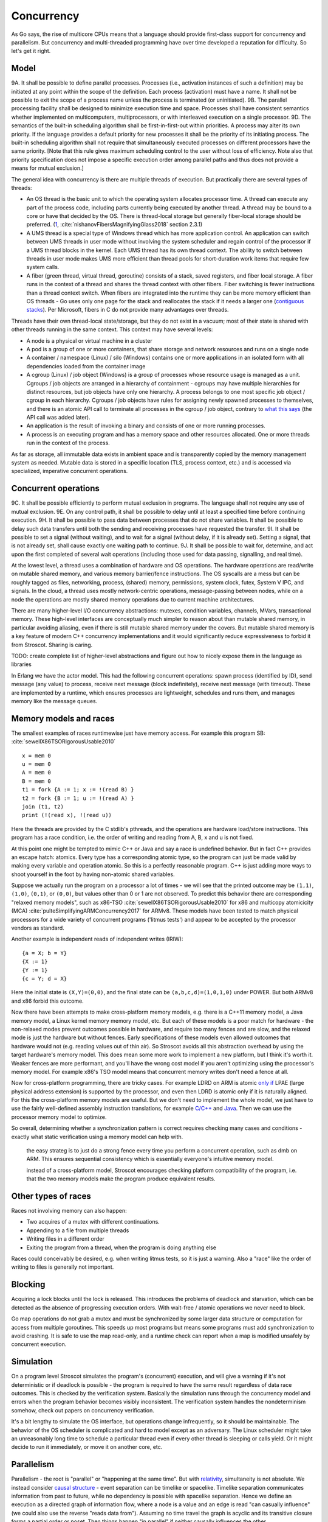 Concurrency
###########



As Go says, the rise of multicore CPUs means that a language should provide first-class support for concurrency and parallelism. But concurrency and multi-threaded programming have over time developed a reputation for difficulty. So let's get it right.

Model
=====

9A. It shall be possible to define parallel processes. Processes (i.e., activation instances of such a definition) may be initiated at any point within the scope of the definition. Each process (activation) must have a name. It shall not be possible to exit the scope of a process name unless the process is terminated (or uninitiated).
9B. The parallel processing facility shall be designed to minimize execution time and space. Processes shall have consistent semantics whether implemented on multicomputers, multiprocessors, or with interleaved execution on a single processor.
9D. The semantics of the built-in scheduling algorithm shall be first-in-first-out within priorities. A process may alter its own priority. If the language provides a default priority for new processes it shall be the priority of its initiating process. The built-in scheduling algorithm shall not require that simultaneously executed processes on different processors have the same priority. [Note that this rule gives maximum scheduling control to the user without loss of efficiency. Note also that priority specification does not impose a specific execution order among parallel paths and thus does not provide a means for mutual exclusion.]

The general idea with concurrency is there are multiple threads of execution. But practically there are several types of threads:

* An OS thread is the basic unit to which the operating system allocates processor time. A thread can execute any part of the process code, including parts currently being executed by another thread. A thread may be bound to a core or have that decided by the OS. There is thread-local storage but generally fiber-local storage should be preferred. (`1 <https://devblogs.microsoft.com/oldnewthing/20191011-00/?p=102989>`__, :cite:`nishanovFibersMagnifyingGlass2018` section 2.3.1)
* A UMS thread is a special type of Windows thread which has more application control. An application can switch between UMS threads in user mode without involving the system scheduler and regain control of the processor if a UMS thread blocks in the kernel. Each UMS thread has its own thread context. The ability to switch between threads in user mode makes UMS more efficient than thread pools for short-duration work items that require few system calls.
* A fiber (green thread, virtual thread, goroutine) consists of a stack, saved registers, and fiber local storage. A fiber runs in the context of a thread and shares the thread context with other fibers. Fiber switching is fewer instructions than a thread context switch. When fibers are integrated into the runtime they can be more memory efficient than OS threads - Go uses only one page for the stack and reallocates the stack if it needs a larger one (`contiguous stacks <https://docs.google.com/document/d/1wAaf1rYoM4S4gtnPh0zOlGzWtrZFQ5suE8qr2sD8uWQ/pub>`__). Per Microsoft, fibers in C do not provide many advantages over threads.

Threads have their own thread-local state/storage, but they do not exist in a vacuum; most of their state is shared with other threads running in the same context. This context may have several levels:

* A node is a physical or virtual machine in a cluster
* A pod is a group of one or more containers, that share storage and network resources and runs on a single node
* A container / namespace (Linux) / silo (Windows) contains one or more applications in an isolated form with all dependencies loaded from the container image
* A cgroup (Linux) / job object (Windows) is a group of processes whose resource usage is managed as a unit. Cgroups / job objects are arranged in a hierarchy of containment - cgroups may have multiple hierarchies for distinct resources, but job objects have only one hierarchy. A process belongs to one most specific job object / cgroup in each hierarchy. Cgroups / job objects have rules for assigning newly spawned processes to themselves, and there is an atomic API call to terminate all processes in the cgroup / job object, contrary to `what this says <http://jdebp.info/FGA/linux-control-groups-are-not-jobs.html>`__  (the API call was added later).
* An application is the result of invoking a binary and consists of one or more running processes.
* A process is an executing program and has a memory space and other resources allocated. One or more threads run in the context of the process.

As far as storage, all immutable data exists in ambient space and is transparently copied by the memory management system as needed. Mutable data is stored in a specific location (TLS, process context, etc.) and is accessed via specialized, imperative concurrent operations.

Concurrent operations
=====================

9C. It shall be possible efficiently to perform mutual exclusion in programs. The language shall not require any use of mutual exclusion.
9E. On any control path, it shall be possible to delay until at least a specified time before continuing execution.
9H. It shall be possible to pass data between processes that do not share variables. It shall be possible to delay such data transfers until both the sending and receiving processes have requested the transfer.
9I. It shall be possible to set a signal (without waiting), and to wait for a signal (without delay, if it is already set). Setting a signal, that is not already set, shall cause exactly one waiting path to continue.
9J. It shall be possible to wait for, determine, and act upon the first completed of several wait operations (including those used for data passing, signalling, and real time).

At the lowest level, a thread uses a combination of hardware and OS operations. The hardware operations are read/write on mutable shared memory, and various memory barrier/fence instructions. The OS syscalls are a mess but can be roughly tagged as files, networking, process, (shared) memory, permissions, system clock, futex, System V IPC, and signals. In the cloud, a thread uses mostly network-centric operations, message-passing between nodes, while on a node the operations are mostly shared memory operations due to current machine architectures.

There are many higher-level I/O concurrency abstractions: mutexes, condition variables, channels, MVars, transactional memory. These high-level interfaces are conceptually much simpler to reason about than mutable shared memory, in particular avoiding aliasing, even if there is still mutable shared memory under the covers. But mutable shared memory is a key feature of modern C++ concurrency implementations and it would significantly reduce expressiveness to forbid it from Stroscot. Sharing is caring.

TODO: create complete list of higher-level abstractions and figure out how to nicely expose them in the language as libraries

In Erlang we have the actor model. This had the following concurrent operations: spawn process (identified by ID), send message (any value) to process, receive next message (block indefinitely), receive next message (with timeout). These are implemented by a runtime, which ensures processes are lightweight, schedules and runs them, and manages memory like the message queues.

Memory models and races
=======================

The smallest examples of races runtimewise just have memory access. For example this program SB: :cite:`sewellX86TSORigorousUsable2010`

::

  x = mem 0
  u = mem 0
  A = mem 0
  B = mem 0
  t1 = fork {A := 1; x := !(read B) }
  t2 = fork {B := 1; u := !(read A) }
  join (t1, t2)
  print (!(read x), !(read u))

Here the threads are provided by the C stdlib's pthreads, and the operations are hardware load/store instructions.
This program has a race condition, i.e. the order of writing and reading from A, B, x and u is not fixed.

At this point one might be tempted to mimic C++ or Java and say a race is undefined behavior. But in fact C++ provides an escape hatch: atomics. Every type has a corresponding atomic type, so the program can just be made valid by making every variable and operation atomic. So this is a perfectly reasonable program. C++ is just adding more ways to shoot yourself in the foot by having non-atomic shared variables.

Suppose we actually run the program on a processor a lot of times - we will see that the printed outcome may be ``(1,1)``, ``(1,0)``, ``(0,1)``, or ``(0,0)``, but values other than 0 or 1 are not observed. To predict this behavior there are corresponding "relaxed memory models", such as x86-TSO :cite:`sewellX86TSORigorousUsable2010` for x86 and multicopy atomicicity (MCA) :cite:`pulteSimplifyingARMConcurrency2017` for ARMv8. These models have been tested to match physical processors for a wide variety of concurrent programs ('litmus tests') and appear to be accepted by the processor vendors as standard.

Another example is independent reads of independent writes (IRIW):

::

  {a = X; b = Y}
  {X := 1}
  {Y := 1}
  {c = Y; d = X}

Here the initial state is ``(X,Y)=(0,0)``, and the final state can be ``(a,b,c,d)=(1,0,1,0)`` under POWER. But both ARMv8 and x86 forbid this outcome.

Now there have been attempts to make cross-platform memory models, e.g. there is a C++11 memory model, a Java memory model, a Linux kernel memory memory model, etc. But each of these models is a poor match for hardware - the non-relaxed modes prevent outcomes possible in hardware, and require too many fences and are slow, and the relaxed mode is just the hardware but without fences. Early specifications of these models even allowed outcomes that hardware would not (e.g. reading values out of thin air). So Stroscot avoids all this abstraction overhead by using the target hardware's memory model. This does mean some more work to implement a new platform, but I think it's worth it. Weaker fences are more performant, and you'll have the wrong cost model if you aren't optimizing using the processor's memory model. For example x86's TSO model means that concurrent memory writes don't need a fence at all.

Now for cross-platform programming, there are tricky cases. For example LDRD on ARM is atomic `only if <https://gcc.gnu.org/pipermail/gcc-patches/2017-April/471979.html>`__ LPAE (large physical address extension) is supported by the processor, and even then LDRD is atomic only if it is naturally aligned. For this the cross-platform memory models are useful. But we don't need to implement the whole model, we just have to use the fairly well-defined assembly instruction translations, for example `C/C++ <https://www.cl.cam.ac.uk/~pes20/cpp/cpp0xmappings.html>`__ and `Java <https://gee.cs.oswego.edu/dl/jmm/cookbook.html>`__. Then we can use the processor memory model to optimize.


So overall, determining whether a synchronization pattern is correct requires checking many cases and conditions - exactly what static verification using a memory model can help with.



 the easy strateg is to just do a strong fence every time you perform a concurrent operation, such as dmb on ARM. This ensures sequential consistency which is essentially everyone's intuitive memory model.



 instead of a cross-platform model, Stroscot encourages checking platform compatibility of the program, i.e. that the two memory models make the program produce equivalent results.

Other types of races
====================

Races not involving memory can also happen:

* Two acquires of a mutex with different continuations.
* Appending to a file from multiple threads
* Writing files in a different order
* Exiting the program from a thread, when the program is doing anything else

Races could conceivably be desired, e.g. when writing litmus tests, so it is just a warning. Also a "race" like the order of writing to files is generally not important.

Blocking
========

Acquiring a lock blocks until the lock is released. This introduces the problems of deadlock and starvation, which can be detected as the absence of progressing execution orders. With wait-free / atomic operations we never need to block.

Go map operations do not grab a mutex and must be synchronized by some larger data structure or computation for access from multiple goroutines. This speeds up most programs but means some programs must add synchronization to avoid crashing. It is safe to use the map read-only, and a runtime check can report when a map is modified unsafely by concurrent execution.

Simulation
==========

On a program level Stroscot simulates the program's (concurrent) execution, and will give a warning if it's not deterministic or if deadlock is possible - the program is required to have the same result regardless of data race outcomes. This is checked by the verification system. Basically the simulation runs through the concurrency model and errors when the program behavior becomes visibly inconsistent. The verification system handles the nondeterminism somehow, check out papers on concurrency verification.

It's a bit lengthy to simulate the OS interface, but operations change infrequently, so it should be maintainable. The behavior of the OS scheduler is complicated and hard to model except as an adversary. The Linux scheduler might take an unreasonably long time to schedule a particular thread even if every other thread is sleeping or calls yield. Or it might decide to run it immediately, or move it on another core, etc.

Parallelism
===========

Parallelism - the root is "parallel" or "happening at the same time". But with `relativity <https://en.wikipedia.org/wiki/Relativity_of_simultaneity>`__, simultaneity is not absolute. We instead consider `causal structure <https://en.wikipedia.org/wiki/Causal_structure>`__ - event separation can be timelike or spacelike. Timelike separation communicates information from past to future, while no dependency is possible with spacelike separation. Hence we define an execution as a directed graph of information flow, where a node is a value and an edge is read "can casually influence" (we could also use the reverse "reads data from"). Assuming no time travel the graph is acyclic and its transitive closure forms a partial order or poset. Then things happen "in parallel" if neither causally influences the other.

For example, `multiplying <https://en.wikipedia.org/wiki/Matrix_multiplication_algorithm#Parallel_and_distributed_algorithms>`__ two 2x2 matrices:

.. image:: /_static/matrix-multiply.svg

The multiplications all happen in parallel and the additions in parallel.

There's no explicit syntax for parallelism - pure computations have inherent parallelism. Writing it out looks like:

::

  multiply a b =
    (m,n) = dim a
    (n' | n == n',o) = dim b
    for [1..m] $ \i ->
      for [1..o] $ \j ->
        sum [ (a !! (i,k)) * (b !! (k,j)) | k <- [1 .. n] ]

``for`` and ``sum`` can evaluate arguments in parallel. More complicated is allowing functions, for example ``foldMap f g (x:xs) = g (f x) (foldMap f g xs)`` generates a DAG of f's and g's if the list spine is known. Even with general recursion it should still be possible to identify data dependencies and assign DAG cells to temporary values in some fashion. Conditionals are a little hard to schedule because you have to make sure both sides can be speculated or discard the untaken branch promptly.

Stroscot schedules the instructions to maximize instruction-level parallelism, where appropriate. This takes advantage of the design of modern CPUs, where there are multiple "ports" and each port can execute an instruction simultaneously.

With large (>1000 width) matrices we might want to multiply sub-matrices on multiple threads (cores). That requires concurrency, so is handled by writing the synchronization operations explicitly.  Stroscot doesn't parallelize on the thread level by default because automatically spawning threads would be surprising, and the choice of thread/scheduler/performance model (OpenMP, OS thread, green thread) influences what granularity to split up the computation at.

But still, for complex data science computations we might want automatic parallelization that takes advantage of multicore hardware. So we can provide a DSL function ``parallelize`` to automatically rewrite pure computations to concurrent ones, implementing the "small on single thread, big splits into small" operations on top of fork/join model and taking the thread / task queue implementation as a parameter. Doug Lea's work stealing task queues can be very efficient given the correct task granularity.

Haskell's "par" is interesting, but too fine-grained to be efficient. You have to manually add in a depth threshold and manually optimize it. It's just as clear to use explicit fork/join operations, and indeed the ``rpar/rpar/rseq/rseq`` pattern proposed in `the Parallel Haskell book <https://www.oreilly.com/library/view/parallel-and-concurrent/9781449335939/ch02.html>`__ is just fork/join with different naming.

As far as the actual task granularity, Cliff Click says the break-even point is somewhere around the middle of the microsecond range, thousands of cycles / machine code instructions. Below that the overhead for forking the task exceeds the speedup from parallelism, but above you can make useful progress in another thread.

https://en.wikipedia.org/wiki/Communicating_sequential_processes


